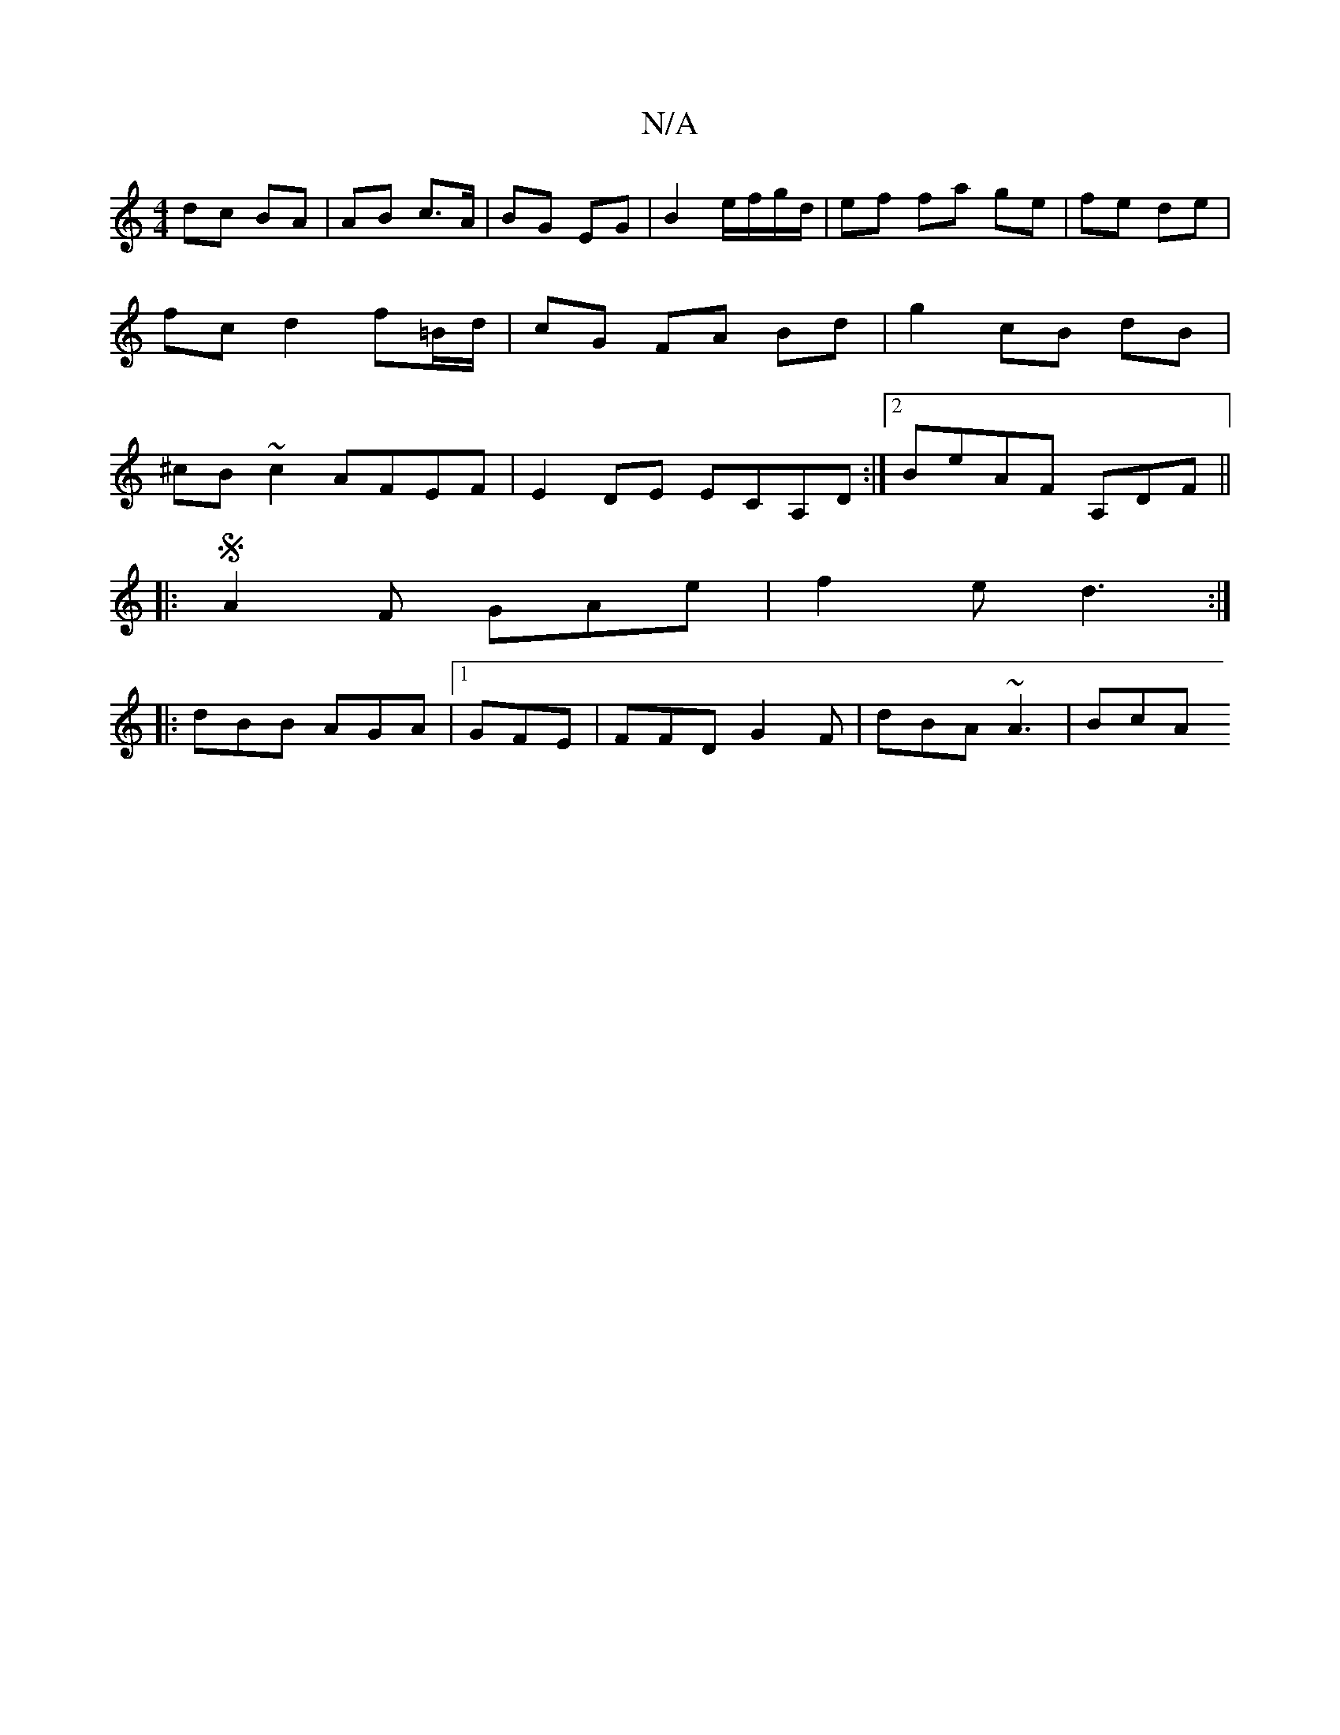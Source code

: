 X:1
T:N/A
M:4/4
R:N/A
K:Cmajor
 dc BA | AB c>A | BG EG | B2 e/f/g/d/ | ef fa ge | fe de | fc d2 f=B/d/ | cG FA Bd | g2 cB dB|^cB ~c2 AFEF | E2 DE ECA,D :|[2 BeAF A,DF ||
|:SA2F GAe | f2 e d3:|
|:dBB AGA | [1)GFE|FFD G2F|dBA ~A3|BcA